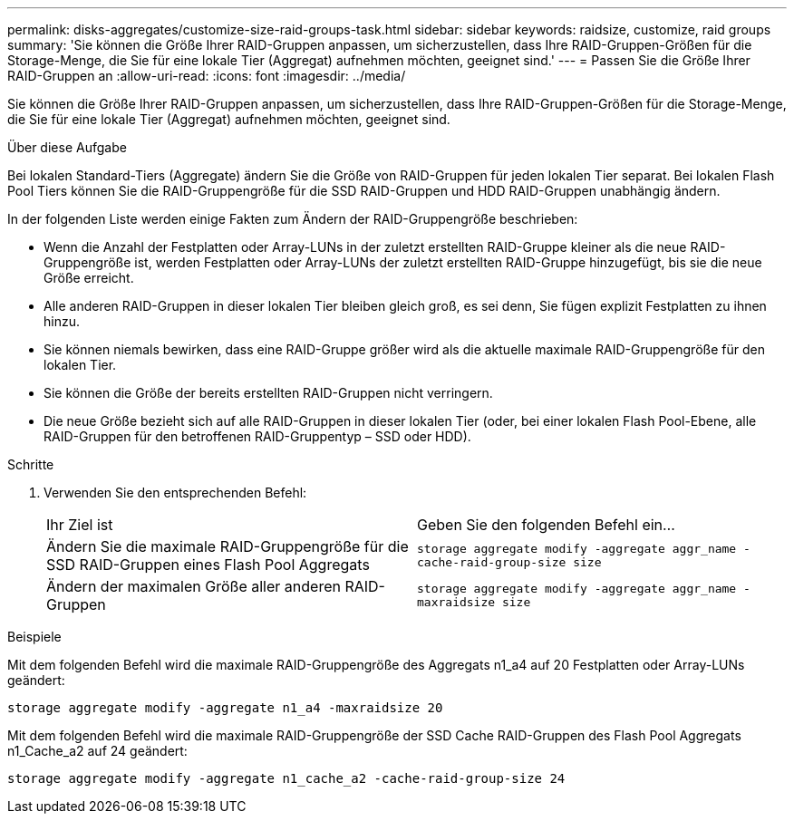 ---
permalink: disks-aggregates/customize-size-raid-groups-task.html 
sidebar: sidebar 
keywords: raidsize, customize, raid groups 
summary: 'Sie können die Größe Ihrer RAID-Gruppen anpassen, um sicherzustellen, dass Ihre RAID-Gruppen-Größen für die Storage-Menge, die Sie für eine lokale Tier (Aggregat) aufnehmen möchten, geeignet sind.' 
---
= Passen Sie die Größe Ihrer RAID-Gruppen an
:allow-uri-read: 
:icons: font
:imagesdir: ../media/


[role="lead"]
Sie können die Größe Ihrer RAID-Gruppen anpassen, um sicherzustellen, dass Ihre RAID-Gruppen-Größen für die Storage-Menge, die Sie für eine lokale Tier (Aggregat) aufnehmen möchten, geeignet sind.

.Über diese Aufgabe
Bei lokalen Standard-Tiers (Aggregate) ändern Sie die Größe von RAID-Gruppen für jeden lokalen Tier separat. Bei lokalen Flash Pool Tiers können Sie die RAID-Gruppengröße für die SSD RAID-Gruppen und HDD RAID-Gruppen unabhängig ändern.

In der folgenden Liste werden einige Fakten zum Ändern der RAID-Gruppengröße beschrieben:

* Wenn die Anzahl der Festplatten oder Array-LUNs in der zuletzt erstellten RAID-Gruppe kleiner als die neue RAID-Gruppengröße ist, werden Festplatten oder Array-LUNs der zuletzt erstellten RAID-Gruppe hinzugefügt, bis sie die neue Größe erreicht.
* Alle anderen RAID-Gruppen in dieser lokalen Tier bleiben gleich groß, es sei denn, Sie fügen explizit Festplatten zu ihnen hinzu.
* Sie können niemals bewirken, dass eine RAID-Gruppe größer wird als die aktuelle maximale RAID-Gruppengröße für den lokalen Tier.
* Sie können die Größe der bereits erstellten RAID-Gruppen nicht verringern.
* Die neue Größe bezieht sich auf alle RAID-Gruppen in dieser lokalen Tier (oder, bei einer lokalen Flash Pool-Ebene, alle RAID-Gruppen für den betroffenen RAID-Gruppentyp – SSD oder HDD).


.Schritte
. Verwenden Sie den entsprechenden Befehl:
+
|===


| Ihr Ziel ist | Geben Sie den folgenden Befehl ein... 


 a| 
Ändern Sie die maximale RAID-Gruppengröße für die SSD RAID-Gruppen eines Flash Pool Aggregats
 a| 
`storage aggregate modify -aggregate aggr_name -cache-raid-group-size size`



 a| 
Ändern der maximalen Größe aller anderen RAID-Gruppen
 a| 
`storage aggregate modify -aggregate aggr_name -maxraidsize size`

|===


.Beispiele
Mit dem folgenden Befehl wird die maximale RAID-Gruppengröße des Aggregats n1_a4 auf 20 Festplatten oder Array-LUNs geändert:

`storage aggregate modify -aggregate n1_a4 -maxraidsize 20`

Mit dem folgenden Befehl wird die maximale RAID-Gruppengröße der SSD Cache RAID-Gruppen des Flash Pool Aggregats n1_Cache_a2 auf 24 geändert:

`storage aggregate modify -aggregate n1_cache_a2 -cache-raid-group-size 24`
